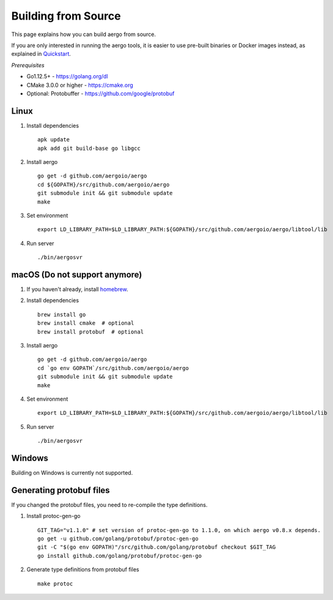 Building from Source
====================

This page explains how you can build aergo from source.

If you are only interested in running the aergo tools, it is easier to use pre-built binaries or Docker images instead, as explained in `Quickstart <../running-node/quickstart.html>`_.

*Prerequisites*

* Go1.12.5+ - https://golang.org/dl
* CMake 3.0.0 or higher - https://cmake.org
* Optional: Protobuffer - https://github.com/google/protobuf

Linux
-----

1. Install dependencies
   ::

        apk update
        apk add git build-base go libgcc

2. Install aergo
   ::

        go get -d github.com/aergoio/aergo
        cd ${GOPATH}/src/github.com/aergoio/aergo
        git submodule init && git submodule update
        make

3. Set environment
   ::

        export LD_LIBRARY_PATH=$LD_LIBRARY_PATH:${GOPATH}/src/github.com/aergoio/aergo/libtool/lib

4. Run server
   ::

        ./bin/aergosvr

macOS (Do not support anymore)
------------------------------

1. If you haven't already, install `homebrew <https://brew.sh/>`_.
2. Install dependencies
   ::

        brew install go
        brew install cmake  # optional
        brew install protobuf  # optional

3. Install aergo
   ::

        go get -d github.com/aergoio/aergo
        cd `go env GOPATH`/src/github.com/aergoio/aergo
        git submodule init && git submodule update
        make

4. Set environment
   ::

        export LD_LIBRARY_PATH=$LD_LIBRARY_PATH:${GOPATH}/src/github.com/aergoio/aergo/libtool/lib

5. Run server
   ::

        ./bin/aergosvr

Windows
-------

Building on Windows is currently not supported.

Generating protobuf files
-------------------------

If you changed the protobuf files, you need to re-compile the type definitions.

1. Install protoc-gen-go
   ::

        GIT_TAG="v1.1.0" # set version of protoc-gen-go to 1.1.0, on which aergo v0.8.x depends.
        go get -u github.com/golang/protobuf/protoc-gen-go
        git -C "$(go env GOPATH)"/src/github.com/golang/protobuf checkout $GIT_TAG
        go install github.com/golang/protobuf/protoc-gen-go

2. Generate type definitions from protobuf files
   ::

        make protoc
